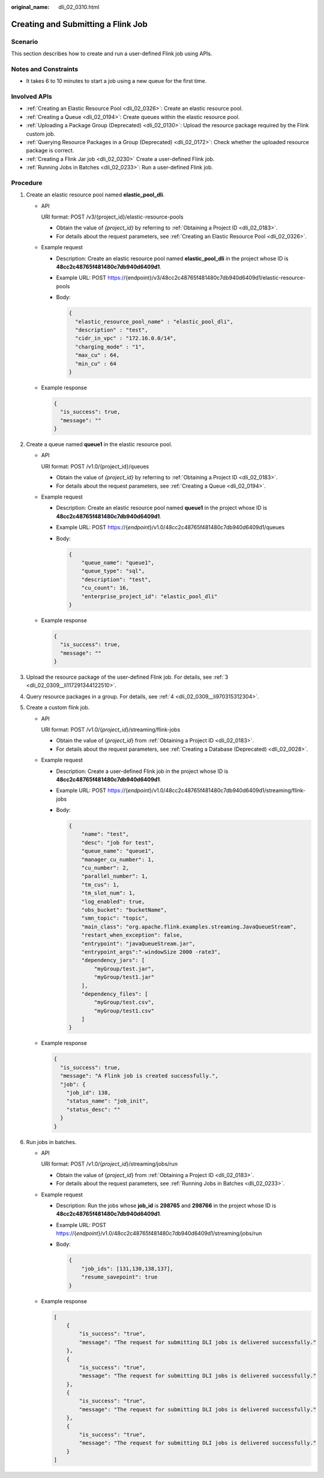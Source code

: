 :original_name: dli_02_0310.html

.. _dli_02_0310:

Creating and Submitting a Flink Job
===================================

Scenario
--------

This section describes how to create and run a user-defined Flink job using APIs.

Notes and Constraints
---------------------

-  It takes 6 to 10 minutes to start a job using a new queue for the first time.

Involved APIs
-------------

-  :ref:`Creating an Elastic Resource Pool <dli_02_0326>`: Create an elastic resource pool.
-  :ref:`Creating a Queue <dli_02_0194>`: Create queues within the elastic resource pool.
-  :ref:`Uploading a Package Group (Deprecated) <dli_02_0130>`: Upload the resource package required by the Flink custom job.
-  :ref:`Querying Resource Packages in a Group (Deprecated) <dli_02_0172>`: Check whether the uploaded resource package is correct.
-  :ref:`Creating a Flink Jar job <dli_02_0230>` Create a user-defined Flink job.
-  :ref:`Running Jobs in Batches <dli_02_0233>`: Run a user-defined Flink job.

Procedure
---------

#. Create an elastic resource pool named **elastic_pool_dli**.

   -  API

      URI format: POST /v3/{project_id}/elastic-resource-pools

      -  Obtain the value of *{project_id}* by referring to :ref:`Obtaining a Project ID <dli_02_0183>`.
      -  For details about the request parameters, see :ref:`Creating an Elastic Resource Pool <dli_02_0326>`.

   -  Example request

      -  Description: Create an elastic resource pool named **elastic_pool_dli** in the project whose ID is **48cc2c48765f481480c7db940d6409d1**.

      -  Example URL: POST https://{endpoint}/v3/48cc2c48765f481480c7db940d6409d1/elastic-resource-pools

      -  Body:

         .. code-block::

            {
              "elastic_resource_pool_name" : "elastic_pool_dli",
              "description" : "test",
              "cidr_in_vpc" : "172.16.0.0/14",
              "charging_mode" : "1",
              "max_cu" : 64,
              "min_cu" : 64
            }

   -  Example response

      .. code-block::

         {
           "is_success": true,
           "message": ""
         }

#. Create a queue named **queue1** in the elastic resource pool.

   -  API

      URI format: POST /v1.0/{project_id}/queues

      -  Obtain the value of *{project_id}* by referring to :ref:`Obtaining a Project ID <dli_02_0183>`.
      -  For details about the request parameters, see :ref:`Creating a Queue <dli_02_0194>`.

   -  Example request

      -  Description: Create an elastic resource pool named **queue1** in the project whose ID is **48cc2c48765f481480c7db940d6409d1**.

      -  Example URL: POST https://{*endpoint*}/v1.0/48cc2c48765f481480c7db940d6409d1/queues

      -  Body:

         .. code-block::

            {
                "queue_name": "queue1",
                "queue_type": "sql",
                "description": "test",
                "cu_count": 16,
                "enterprise_project_id": "elastic_pool_dli"
            }

   -  Example response

      .. code-block::

         {
           "is_success": true,
           "message": ""
         }

#. Upload the resource package of the user-defined Flink job. For details, see :ref:`3 <dli_02_0309__li117291344122510>`.
#. Query resource packages in a group. For details, see :ref:`4 <dli_02_0309__li970315312304>`.
#. Create a custom flink job.

   -  API

      URI format: POST /v1.0/{*project_id*}/streaming/flink-jobs

      -  Obtain the value of {*project_id*} from :ref:`Obtaining a Project ID <dli_02_0183>`.
      -  For details about the request parameters, see :ref:`Creating a Database (Deprecated) <dli_02_0028>`.

   -  Example request

      -  Description: Create a user-defined Flink job in the project whose ID is **48cc2c48765f481480c7db940d6409d1**.

      -  Example URL: POST https://{*endpoint*}/v1.0/48cc2c48765f481480c7db940d6409d1/streaming/flink-jobs

      -  Body:

         .. code-block::

            {
                "name": "test",
                "desc": "job for test",
                "queue_name": "queue1",
                "manager_cu_number": 1,
                "cu_number": 2,
                "parallel_number": 1,
                "tm_cus": 1,
                "tm_slot_num": 1,
                "log_enabled": true,
                "obs_bucket": "bucketName",
                "smn_topic": "topic",
                "main_class": "org.apache.flink.examples.streaming.JavaQueueStream",
                "restart_when_exception": false,
                "entrypoint": "javaQueueStream.jar",
                "entrypoint_args":"-windowSize 2000 -rate3",
                "dependency_jars": [
                    "myGroup/test.jar",
                    "myGroup/test1.jar"
                ],
                "dependency_files": [
                    "myGroup/test.csv",
                    "myGroup/test1.csv"
                ]
            }

   -  Example response

      .. code-block::

         {
           "is_success": true,
           "message": "A Flink job is created successfully.",
           "job": {
             "job_id": 138,
             "status_name": "job_init",
             "status_desc": ""
           }
         }

#. Run jobs in batches.

   -  API

      URI format: POST /v1.0/{*project_id*}/streaming/jobs/run

      -  Obtain the value of {*project_id*} from :ref:`Obtaining a Project ID <dli_02_0183>`.
      -  For details about the request parameters, see :ref:`Running Jobs in Batches <dli_02_0233>`.

   -  Example request

      -  Description: Run the jobs whose **job_id** is **298765** and **298766** in the project whose ID is **48cc2c48765f481480c7db940d6409d1**.

      -  Example URL: POST https://{*endpoint*}/v1.0/48cc2c48765f481480c7db940d6409d1/streaming/jobs/run

      -  Body:

         .. code-block::

            {
                "job_ids": [131,130,138,137],
                "resume_savepoint": true
            }

   -  Example response

      .. code-block::

         [
             {
                 "is_success": "true",
                 "message": "The request for submitting DLI jobs is delivered successfully."
             },
             {
                 "is_success": "true",
                 "message": "The request for submitting DLI jobs is delivered successfully."
             },
             {
                 "is_success": "true",
                 "message": "The request for submitting DLI jobs is delivered successfully."
             },
             {
                 "is_success": "true",
                 "message": "The request for submitting DLI jobs is delivered successfully."
             }
         ]
